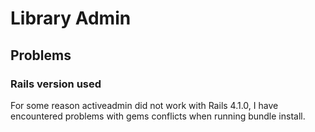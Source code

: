 * Library Admin
** Problems
*** Rails version used
For some reason activeadmin did not work with Rails 4.1.0, I have encountered
problems with gems conflicts when running bundle install.
